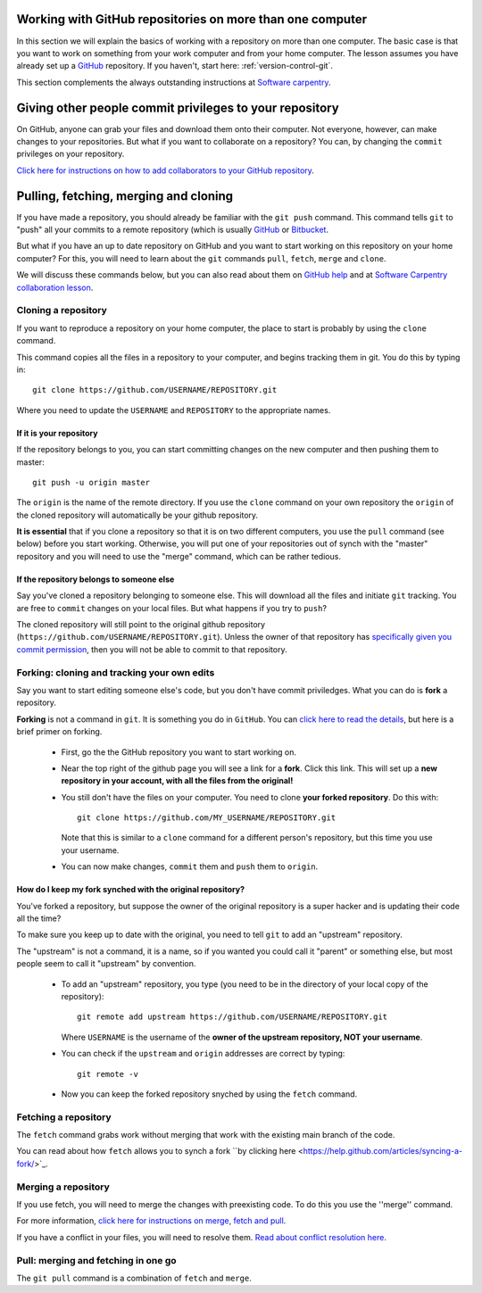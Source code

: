 .. _more_advanced_github:

============================================================
Working with GitHub repositories on more than one computer
============================================================

In this section we will explain the basics of working with a repository on more than one computer. 
The basic case is that you want to work on something from your work computer and from your home computer. 
The lesson assumes you have already set up a `GitHub <https://github.com/>`_ repository. 
If you haven't, start here: :ref:`version-control-git`.

This section complements the always outstanding instructions at `Software carpentry <http://www.software-carpentry.org/v5/novice/git/>`_.


==========================================================
Giving other people commit privileges to your repository
==========================================================

On GitHub, anyone can grab your files and download them onto their computer. 
Not everyone, however, can make changes to your repositories.
But what if you want to collaborate on a repository? 
You can, by changing the ``commit`` privileges on your repository. 

`Click here for instructions on how to add collaborators to your GitHub repository <https://help.github.com/articles/adding-collaborators-to-a-personal-repository/>`_. 

========================================
Pulling, fetching, merging and cloning
========================================

If you have made a repository, you should already be familiar with the ``git push`` command. 
This command tells ``git`` to "push" all your commits to a remote repository
(which is usually `GitHub <https://github.com/>`_ or `Bitbucket <https://bitbucket.org/>`_.

But what if you have an up to date repository on GitHub and you want to start working on this repository on your home computer?
For this, you will need to learn about the ``git`` commands ``pull``, ``fetch``, ``merge`` and ``clone``.

We will discuss these commands below, but you can also read about them on
`GitHub help <https://help.github.com/articles/fetching-a-remote/>`_ and at
`Software Carpentry collaboration lesson <http://www.software-carpentry.org/v5/novice/git/02-collab.html>`_.

Cloning a repository
=================================

If you want to reproduce a repository on your home computer, the place to start is probably by using the ``clone`` command. 

This command copies all the files in a repository to your computer, and begins tracking them in git. 
You do this by typing in::

  git clone https://github.com/USERNAME/REPOSITORY.git
  
Where you need to update the ``USERNAME`` and ``REPOSITORY`` to the appropriate names. 

If it is **your** repository
------------------------------------

If the repository belongs to you, you can start committing changes on the new computer and then pushing them to master::

  git push -u origin master
  
The ``origin`` is the name of the remote directory. 
If you use the ``clone`` command on your own repository the ``origin`` of the cloned repository will automatically be your github repository.

**It is essential** that if you clone a repository so that it is on two different computers, you use the ``pull`` command (see below) before you start working. 
Otherwise, you will put one of your repositories out of synch with the "master" repository and you will need to use the "merge" command, which can be rather tedious. 

If the repository **belongs to someone else**
----------------------------------------------

Say you've cloned a repository belonging to someone else. This will download all the files and initiate ``git`` tracking.
You are free to ``commit`` changes on your local files. But what happens if you try to ``push``?

The cloned repository will still point to the original github repository (``https://github.com/USERNAME/REPOSITORY.git``).
Unless the owner of that repository has `specifically given you commit permission <https://help.github.com/articles/adding-collaborators-to-a-personal-repository/>`_, 
then you will not be able to commit to that repository.

Forking: cloning and tracking your own edits
===============================================

Say you want to start editing someone else's code, but you don't have commit priviledges. What you can do is **fork** a repository. 

**Forking** is not a command in ``git``. It is something you do in ``GitHub``. 
You can `click here to read the details <https://help.github.com/articles/fork-a-repo/>`_, but here is a brief primer on forking. 

  * First, go the the GitHub repository you want to start working on.
  * Near the top right of the github page you will see a link for a **fork**. Click this link.
    This will set up a **new repository in your account, with all the files from the original!**
  * You still don't have the files on your computer. You need to clone **your forked repository**. 
    Do this with::
    
      git clone https://github.com/MY_USERNAME/REPOSITORY.git  
      
    Note that this is similar to a ``clone`` command for a different person's repository, but this time you use your username. 
  * You can now make changes, ``commit`` them and ``push`` them to ``origin``. 
  
How do I keep my fork synched with the original repository?
---------------------------------------------------------------

You've forked a repository, but suppose the owner of the original repository is a super hacker and is updating their code all the time?

To make sure you keep up to date with the original, you need to tell ``git`` to add an "upstream" repository. 

The "upstream" is not a command, it is a name, so if you wanted you could call it "parent" or something else, but most people seem to call it "upstream" by convention. 

  * To add an "upstream" repository, you type (you need to be in the directory of your local copy of the repository)::

      git remote add upstream https://github.com/USERNAME/REPOSITORY.git
  
    Where ``USERNAME`` is the username of the **owner of the upstream repository, NOT your username**.

  * You can check if the ``upstream`` and ``origin`` addresses are correct by typing::
  
      git remote -v
      
  * Now you can keep the forked repository snyched by using the ``fetch`` command.
  

Fetching a repository
=============================================

The ``fetch`` command grabs work without merging that work with the existing main branch of the code. 

You can read about how ``fetch`` allows you to synch a fork ``by clicking here <https://help.github.com/articles/syncing-a-fork/>`_.


Merging a repository
===============================================

If you use fetch, you will need to merge the changes with preexisting code. To do this you use the ''merge'' command. 

For more information, `click here for instructions on merge, fetch and pull <https://help.github.com/articles/fetching-a-remote/>`_.

If you have a conflict in your files, you will need to resolve them. 
`Read about conflict resolution here <https://help.github.com/articles/resolving-a-merge-conflict-from-the-command-line/>`_.


Pull: merging and fetching in one go
============================================

The ``git pull`` command is a combination of ``fetch`` and ``merge``. 